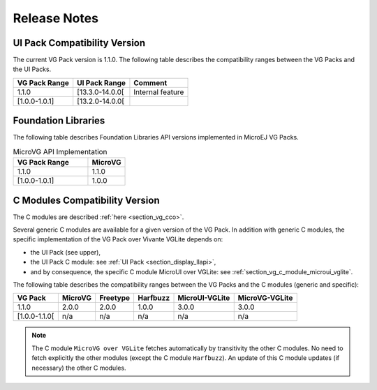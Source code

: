 .. _section_vg_releasenotes:

=============
Release Notes
=============

UI Pack Compatibility Version
=============================

The current VG Pack version is 1.1.0.
The following table describes the compatibility ranges between the VG Packs and the UI Packs. 

+---------------+-----------------+------------------+
| VG Pack Range | UI Pack Range   | Comment          |
+===============+=================+==================+
| 1.1.0         | [13.3.0-14.0.0[ | Internal feature |
+---------------+-----------------+------------------+
| [1.0.0-1.0.1] | [13.2.0-14.0.0[ |                  |
+---------------+-----------------+------------------+

.. _section_vg_api:

Foundation Libraries
====================

The following table describes Foundation Libraries API versions implemented in MicroEJ VG Packs.

.. list-table:: MicroVG API Implementation
   :widths: 20 10
   :header-rows: 1

   * - VG Pack Range
     - MicroVG
   * - 1.1.0
     - 1.1.0
   * - [1.0.0-1.0.1]
     - 1.0.0

C Modules Compatibility Version
===============================

The C modules are described :ref:`here <section_vg_cco>`.

Several generic C modules are available for a given version of the VG Pack.
In addition with generic C modules, the specific implementation of the VG Pack over Vivante VGLite depends on:

* the UI Pack (see upper),
* the UI Pack C module: see :ref:`UI Pack <section_display_llapi>`,
* and by consequence, the specific C module MicroUI over VGLite: see :ref:`section_vg_c_module_microui_vglite`.

The following table describes the compatibility ranges between the VG Packs and the C modules (generic and specific):

+---------------+---------+----------+----------+----------------+----------------+
| VG Pack       | MicroVG | Freetype | Harfbuzz | MicroUI-VGLite | MicroVG-VGLite |
+===============+=========+==========+==========+================+================+
| 1.1.0         | 2.0.0   | 2.0.0    | 1.0.0    | 3.0.0          | 3.0.0          |
+---------------+---------+----------+----------+----------------+----------------+
| [1.0.0-1.1.0[ | n/a     | n/a      | n/a      | n/a            | n/a            |
+---------------+---------+----------+----------+----------------+----------------+

.. note:: The C module ``MicroVG over VGLite`` fetches automatically by transitivity the other C modules. No need to fetch explicitly the other modules (except the C module ``Harfbuzz``). An update of this C module updates (if necessary) the other C modules.

..
   | Copyright 2008-2022, MicroEJ Corp. Content in this space is free 
   for read and redistribute. Except if otherwise stated, modification 
   is subject to MicroEJ Corp prior approval.
   | MicroEJ is a trademark of MicroEJ Corp. All other trademarks and 
   copyrights are the property of their respective owners.
